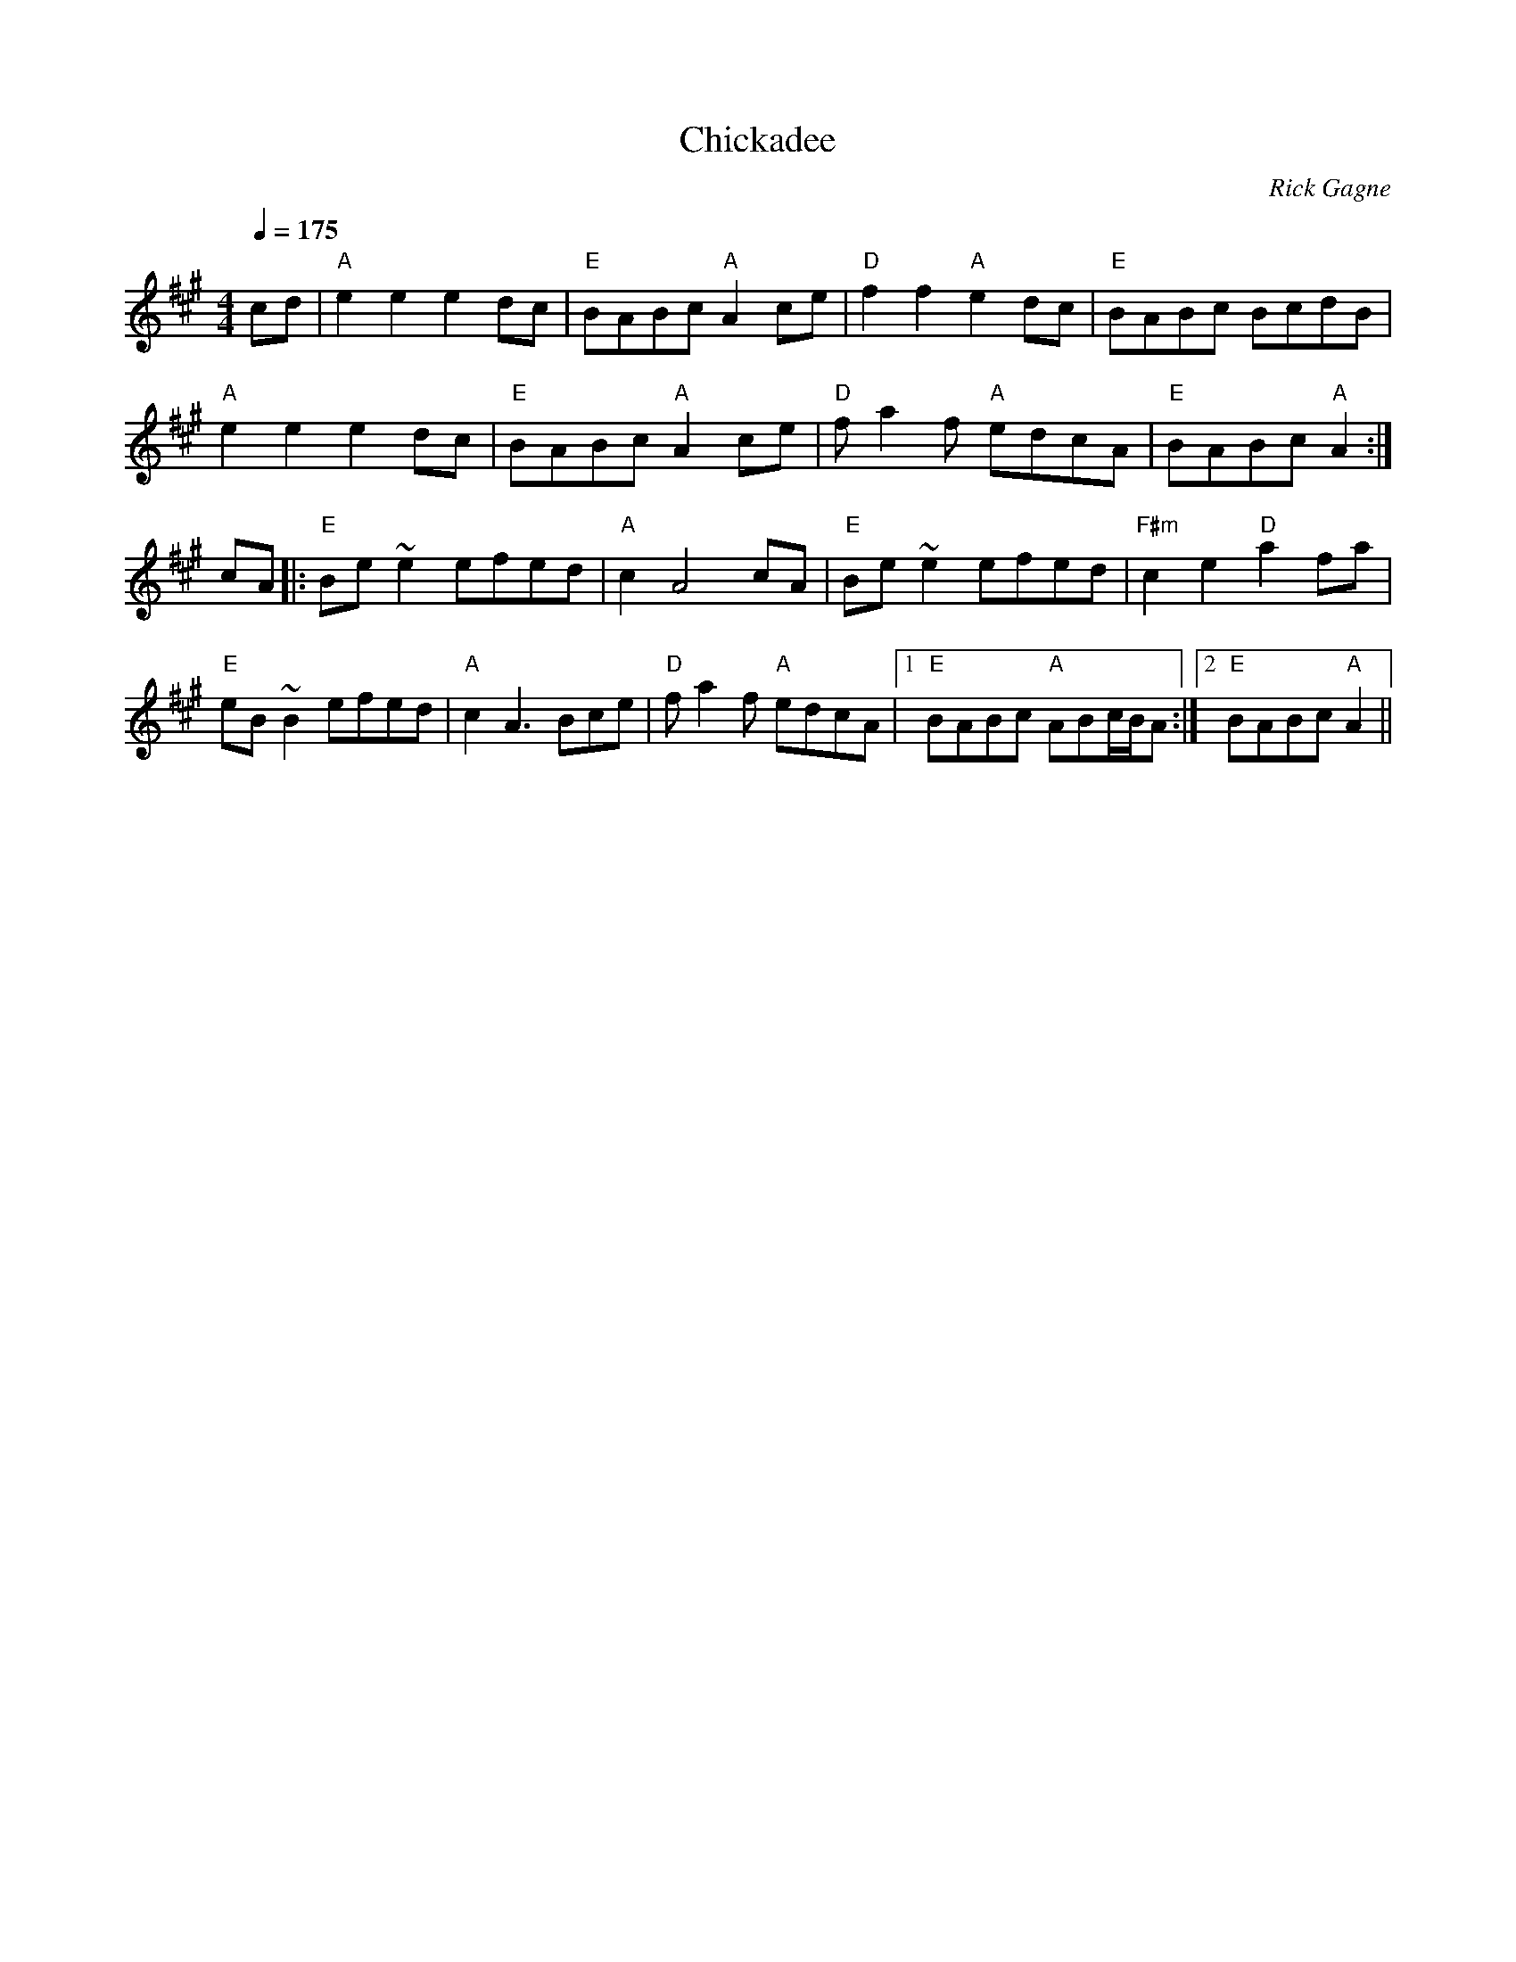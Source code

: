 X:1
T: Chickadee
R: reel
C: Rick Gagne
N: 1988 on whistle
N: no G or G sharp notes
M: 4/4
Q: 1/4=175
K: A
cd | "A"e2e2 e2dc | "E"BABc "A"A2ce | "D"f2f2 "A"e2dc | "E"BABc BcdB |
"A"e2e2 e2dc | "E"BABc "A"A2ce | "D"fa2f "A"edcA | "E"BABc "A"A2 :|
cA |: "E"Be~e2 efed | "A"c2A4cA | "E"Be~e2 efed | "F#m"c2e2 "D"a2fa |
"E"eB~B2 efed | "A"c2A3 Bce | "D"fa2f "A"edcA |1 "E"BABc "A"ABc/B/A :|\
[2 "E"BABc "A"A2 ||

